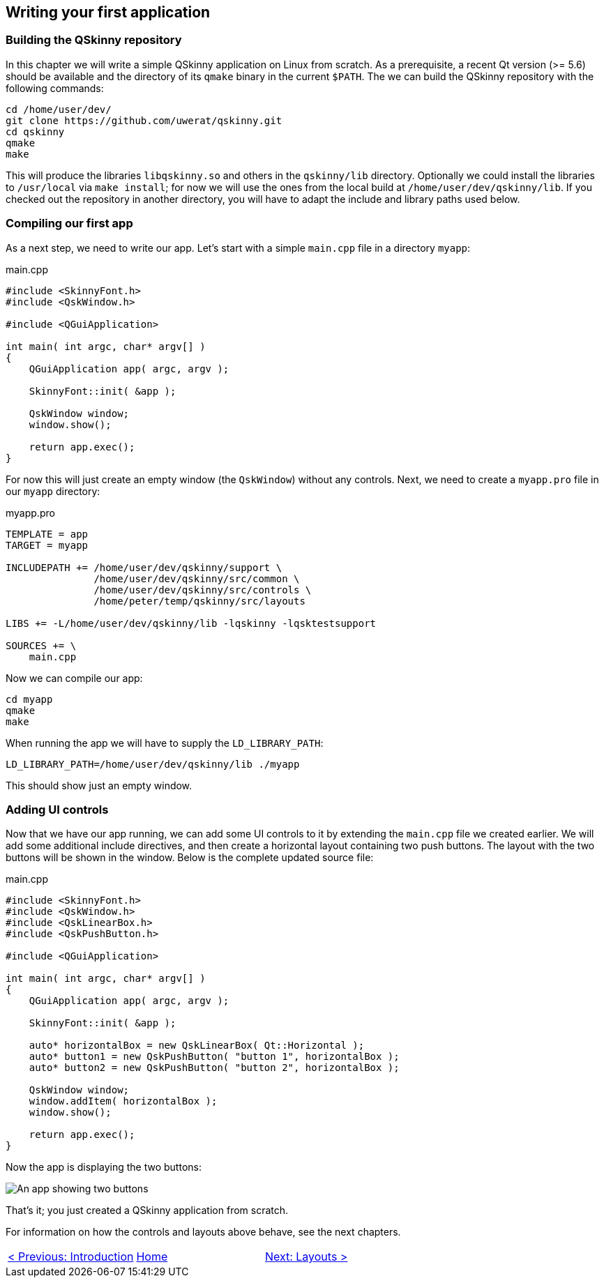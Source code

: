 :doctitle: QSkinny - Writing your first application
:notitle:

== Writing your first application

=== Building the QSkinny repository

In this chapter we will write a simple QSkinny application on Linux from scratch. As a prerequisite, a recent Qt version (>= 5.6) should be available and the directory of its `qmake` binary in the current `$PATH`. The we can build the QSkinny repository with the following commands:

[source,xml]
....
cd /home/user/dev/
git clone https://github.com/uwerat/qskinny.git
cd qskinny
qmake
make
....

This will produce the libraries `libqskinny.so` and others in the `qskinny/lib` directory. Optionally we could install the libraries to `/usr/local` via `make install`; for now we will use the ones from the local build at `/home/user/dev/qskinny/lib`. If you checked out the repository in another directory, you will have to adapt the include and library paths used below.

=== Compiling our first app

As a next step, we need to write our app. Let's start with a simple `main.cpp` file in a directory `myapp`:

.main.cpp
[source]
....
#include <SkinnyFont.h>
#include <QskWindow.h>

#include <QGuiApplication>

int main( int argc, char* argv[] )
{
    QGuiApplication app( argc, argv );

    SkinnyFont::init( &app );

    QskWindow window;
    window.show();

    return app.exec();
}
....

For now this will just create an empty window (the `QskWindow`) without any controls. Next, we need to create a `myapp.pro` file in our `myapp` directory:

.myapp.pro
[source,xml]
....
TEMPLATE = app
TARGET = myapp

INCLUDEPATH += /home/user/dev/qskinny/support \
               /home/user/dev/qskinny/src/common \
               /home/user/dev/qskinny/src/controls \
               /home/peter/temp/qskinny/src/layouts

LIBS += -L/home/user/dev/qskinny/lib -lqskinny -lqsktestsupport

SOURCES += \
    main.cpp
....

Now we can compile our app:

[source,xml]
....
cd myapp
qmake
make
....

When running the app we will have to supply the `LD_LIBRARY_PATH`:

[source,xml]
....
LD_LIBRARY_PATH=/home/user/dev/qskinny/lib ./myapp
....

This should show just an empty window.

=== Adding UI controls

Now that we have our app running, we can add some UI controls to it by extending the `main.cpp` file we created earlier. We will add some additional include directives, and then create a horizontal layout containing two push buttons. The layout with the two buttons will be shown in the window. Below is the complete updated source file:

.main.cpp
[source]
....
#include <SkinnyFont.h>
#include <QskWindow.h>
#include <QskLinearBox.h>
#include <QskPushButton.h>

#include <QGuiApplication>

int main( int argc, char* argv[] )
{
    QGuiApplication app( argc, argv );

    SkinnyFont::init( &app );

    auto* horizontalBox = new QskLinearBox( Qt::Horizontal );
    auto* button1 = new QskPushButton( "button 1", horizontalBox );
    auto* button2 = new QskPushButton( "button 2", horizontalBox );

    QskWindow window;
    window.addItem( horizontalBox );
    window.show();

    return app.exec();
}
....

Now the app is displaying the two buttons:

image::images/writing-first-application.png[An app showing two buttons]

That's it; you just created a QSkinny application from scratch.

For information on how the controls and layouts above behave, see the next chapters.

[cols="<,^,>",frame=none,grid=none]
|=================================================
|link:QSkinny.html[< Previous: Introduction] | link:QSkinny.html[Home] |link:Layouts.html[Next: Layouts >]
|=================================================
